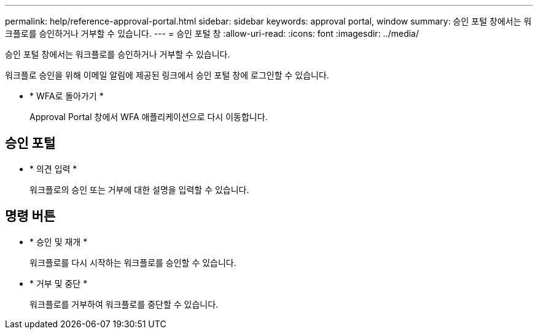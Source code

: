 ---
permalink: help/reference-approval-portal.html 
sidebar: sidebar 
keywords: approval portal, window 
summary: 승인 포털 창에서는 워크플로를 승인하거나 거부할 수 있습니다. 
---
= 승인 포털 창
:allow-uri-read: 
:icons: font
:imagesdir: ../media/


[role="lead"]
승인 포털 창에서는 워크플로를 승인하거나 거부할 수 있습니다.

워크플로 승인을 위해 이메일 알림에 제공된 링크에서 승인 포털 창에 로그인할 수 있습니다.

* * WFA로 돌아가기 *
+
Approval Portal 창에서 WFA 애플리케이션으로 다시 이동합니다.





== 승인 포털

* * 의견 입력 *
+
워크플로의 승인 또는 거부에 대한 설명을 입력할 수 있습니다.





== 명령 버튼

* * 승인 및 재개 *
+
워크플로를 다시 시작하는 워크플로를 승인할 수 있습니다.

* * 거부 및 중단 *
+
워크플로를 거부하여 워크플로를 중단할 수 있습니다.


